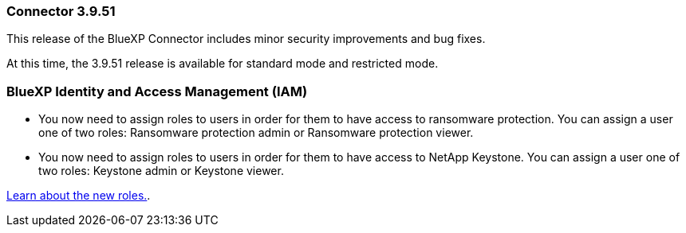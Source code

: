=== Connector 3.9.51

This release of the BlueXP Connector includes minor security improvements and bug fixes.

At this time, the 3.9.51 release is available for standard mode and restricted mode.

=== BlueXP Identity and Access Management (IAM)

* You now need to assign roles to users in order for them to have access to ransomware protection. You can assign a user one of two roles: Ransomware protection admin or Ransomware protection viewer.

* You now need to assign roles to users in order for them to have access to NetApp Keystone. You can assign a user one of two roles: Keystone admin or Keystone viewer.

link:reference-iam-predefined-roles.html[Learn about the new roles.^].

